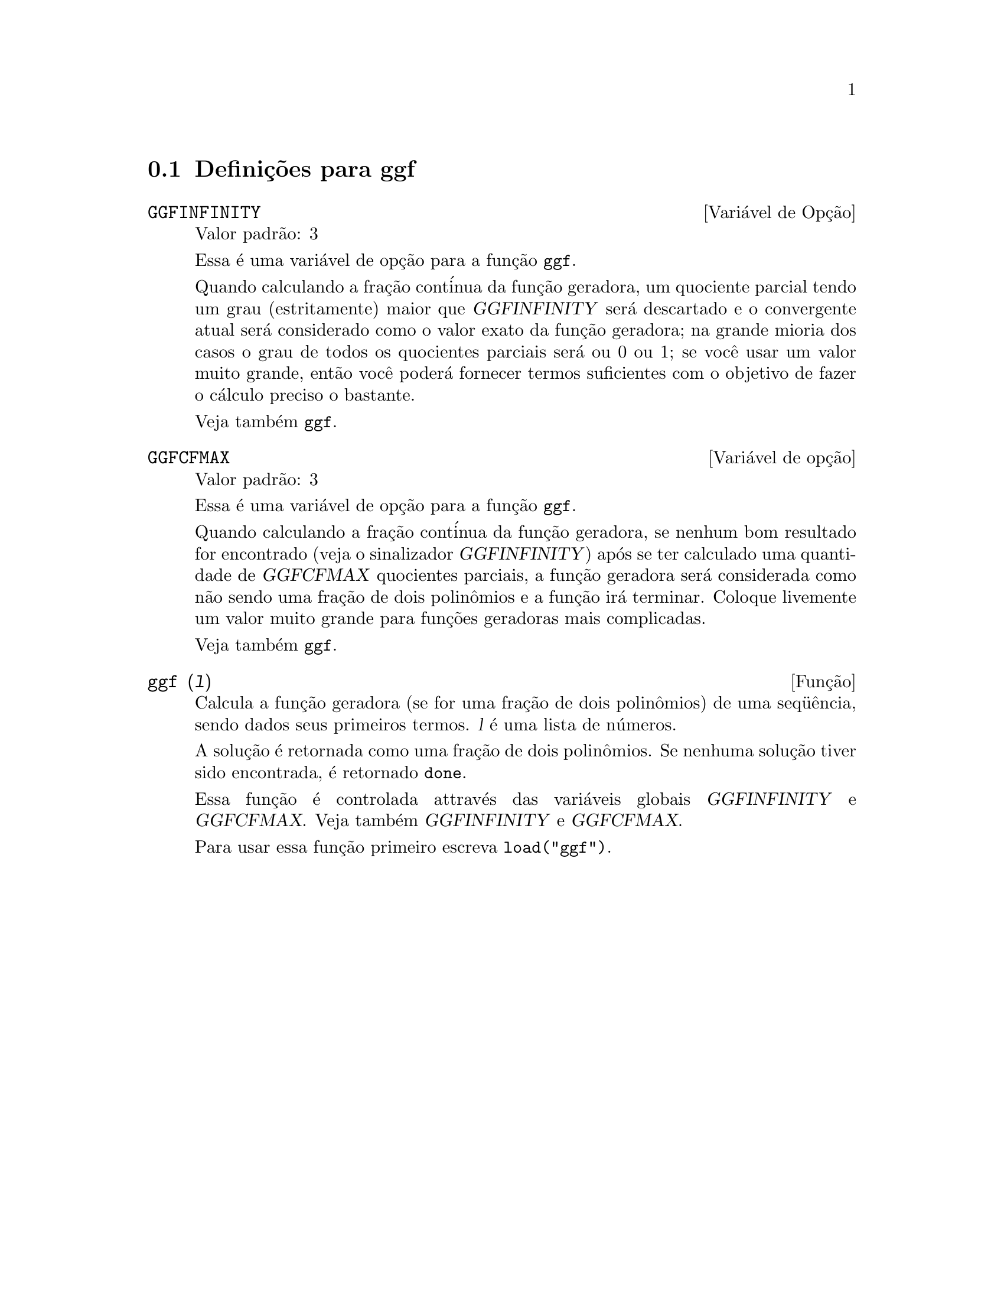 @c Language: Brazilian Portuguese, Encoding: iso-8859-1
@c /ggf.texi/1.3/Tue Jul 25 12:01:54 2006//
@menu
* Defini@,{c}@~{o}es para ggf::
@end menu

@node Defini@,{c}@~{o}es para ggf,  , ggf, ggf
@section Defini@,{c}@~{o}es para ggf

@defvr {Vari@'{a}vel de Op@,{c}@~{a}o} GGFINFINITY
Valor padr@~{a}o: 3

Essa @'{e} uma vari@'{a}vel de op@,{c}@~{a}o para a fun@,{c}@~{a}o @code{ggf}.

Quando calculando a fra@,{c}@~{a}o cont@'{i}nua da
fun@,{c}@~{a}o geradora, um quociente parcial tendo um grau
(estritamente) maior que @var{GGFINFINITY} ser@'{a} descartado e
o convergente atual ser@'{a} considerado como o valor exato
da fun@,{c}@~{a}o geradora; na grande mioria dos casos o grau de todos
os quocientes parciais ser@'{a} ou 0 ou 1; se voc@^{e} usar um valor muito grande,
ent@~{a}o voc@^{e} poder@'{a} fornecer termos suficientes com o objetivo de fazer o
c@'{a}lculo preciso o bastante.

Veja tamb@'{e}m @code{ggf}.
@end defvr

@defvr {Vari@'{a}vel de op@,{c}@~{a}o} GGFCFMAX
Valor padr@~{a}o: 3

Essa @'{e} uma vari@'{a}vel de op@,{c}@~{a}o para a fun@,{c}@~{a}o @code{ggf}.

Quando calculando a fra@,{c}@~{a}o cont@'{i}nua da
fun@,{c}@~{a}o geradora, se nenhum bom resultado for encontrado (veja
o sinalizador @var{GGFINFINITY}) ap@'{o}s se ter calculado uma quantidade de @var{GGFCFMAX} quocientes
parciais, a fun@,{c}@~{a}o geradora ser@'{a} considerada como
n@~{a}o sendo uma fra@,{c}@~{a}o de dois polin@^{o}mios e a fun@,{c}@~{a}o ir@'{a}
terminar. Coloque livemente um valor muito grande para fun@,{c}@~{o}es geradoras
mais complicadas.

Veja tamb@'{e}m @code{ggf}.
@end defvr

@deffn {Fun@,{c}@~{a}o} ggf (@var{l})
Calcula a fun@,{c}@~{a}o geradora (se for uma fra@,{c}@~{a}o de dois
polin@^{o}mios) de uma seq@"{u}@^{e}ncia, sendo dados seus primeiros termos. @var{l}
@'{e} uma lista de n@'{u}meros.

A solu@,{c}@~{a}o @'{e} retornada como uma fra@,{c}@~{a}o de dois polin@^{o}mios.
Se nenhuma solu@,{c}@~{a}o tiver sido encontrada, @'{e} retornado @code{done}.

Essa fun@,{c}@~{a}o @'{e} controlada attrav@'{e}s das vari@'{a}veis globais @var{GGFINFINITY} e @var{GGFCFMAX}. Veja tamb@'{e}m @var{GGFINFINITY} e @var{GGFCFMAX}.

Para usar essa fun@,{c}@~{a}o primeiro escreva @code{load("ggf")}.
@end deffn
